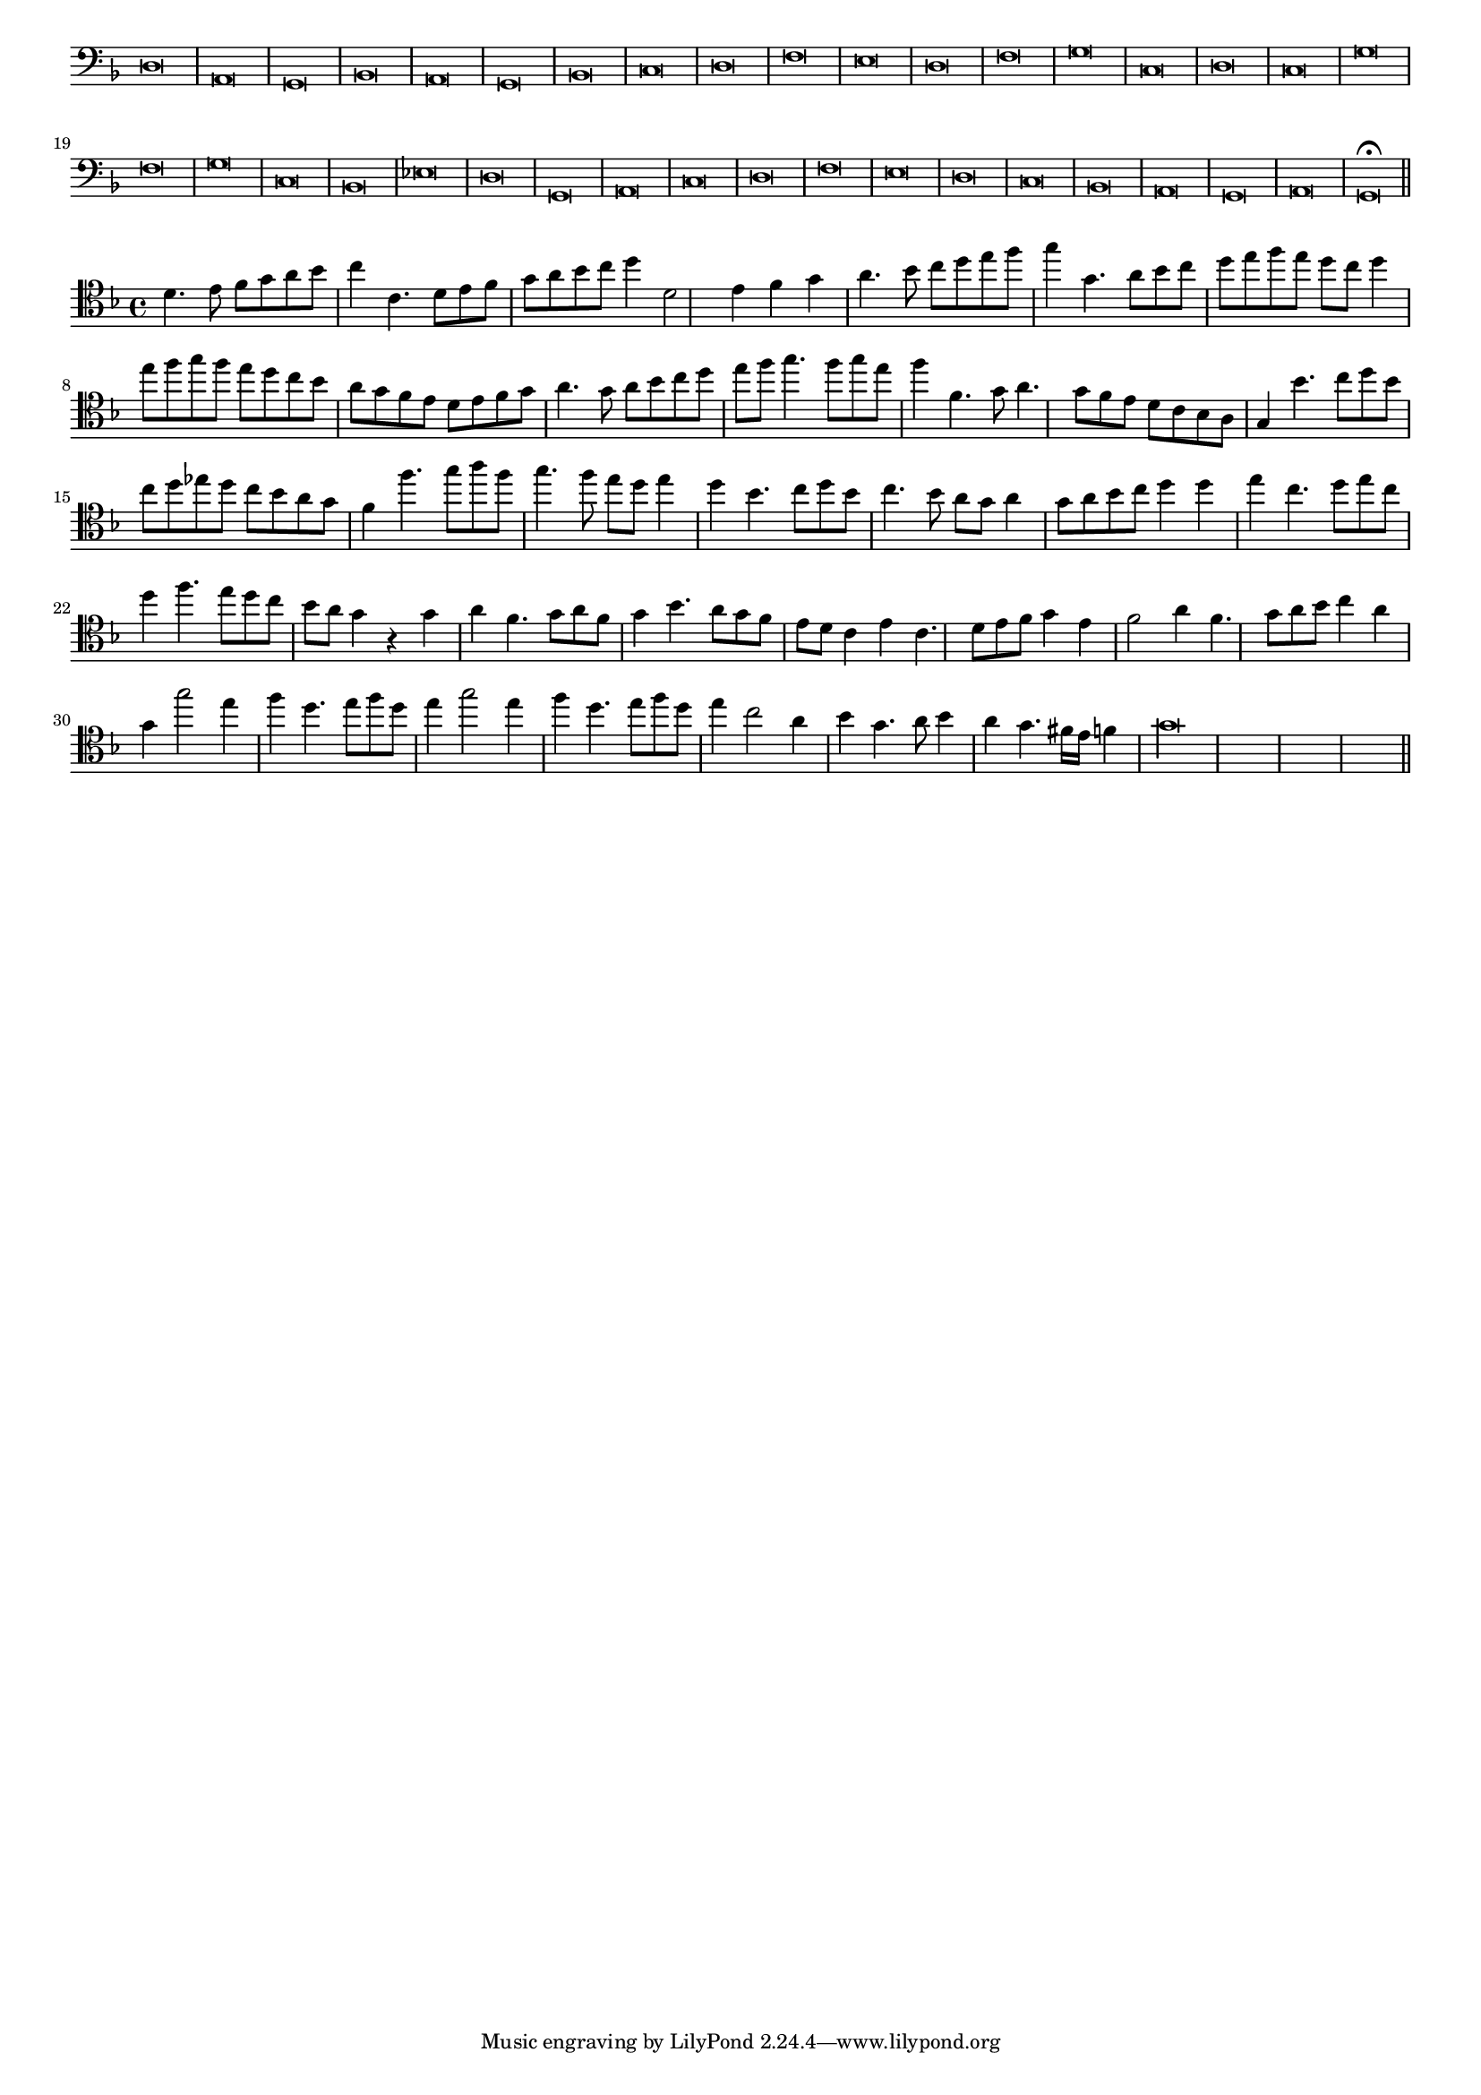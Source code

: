 \version "2.12.3"

#(set-global-staff-size 15)
\paper { indent = #0 }
\layout {
	\context {
		\Score
		\override SpacingSpanner #'uniform-stretching = ##t
	}
}
<<
\new Staff \with {
	\remove "Time_signature_engraver"
}
\relative c {
	\time 2/1
	\clef bass
	\key d \minor
	d\breve a g bes a g bes c d f e d f g c, d c g' f g c, bes ees d g, a c d f e d c bes a g a g\fermata \bar"||"
}
>>
<<
\new Staff \with {
%	\remove "Time_signature_engraver"
}
\relative c' {
	\clef tenor
	\key d \minor
	d4. e8 f g a bes c4 c,4. d8 e f g a bes c d4 d,2 e4 f g a4. bes8 c d e f g4 g,4. a8 bes c
	d8 e f e d c d4 e8 f g f e d c bes a g f e d e f g a4. g8 a bes c d
	e8 f g4. f8 g e f4 f,4. g8 a4. g8 f e d c bes a g4 bes'4. c8 d bes c d ees d c bes a g
	f4 f'4. g8 a f g4. f8 e d e4 d bes4. c8 d bes c4. bes8 a g a4 g8 a bes c d4 d e c4. d8 e c
	d4 f4. e8 d c bes a g4 r g a f4. g8 a f g4 bes4. a8 g f e d c4 e c4. d8 e f g4 e
	f2 a4 f4. g8 a bes c4 a g g'2 e4 f d4. e8 f d e4 g2 e4 f d4. e8 f d
	e4 c2 a4 bes g4. a8 bes4 a g4. fis16 e f4 g\longa
	\bar"||"
}
>>
